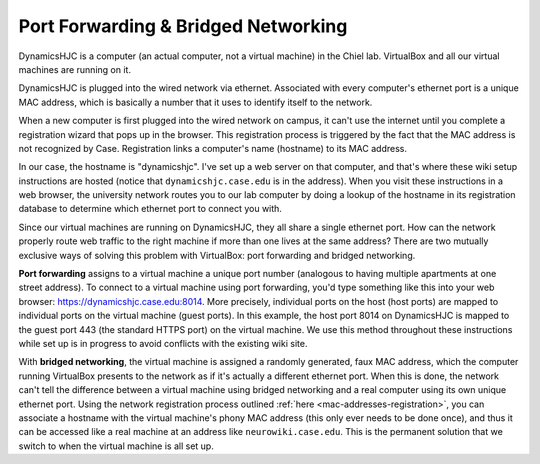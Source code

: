 Port Forwarding & Bridged Networking
================================================================================

DynamicsHJC is a computer (an actual computer, not a virtual machine) in the
Chiel lab. VirtualBox and all our virtual machines are running on it.

DynamicsHJC is plugged into the wired network via ethernet. Associated with
every computer's ethernet port is a unique MAC address, which is basically a
number that it uses to identify itself to the network.

When a new computer is first plugged into the wired network on campus, it can't
use the internet until you complete a registration wizard that pops up in the
browser. This registration process is triggered by the fact that the MAC address
is not recognized by Case.  Registration links a computer's name (hostname) to
its MAC address.

In our case, the hostname is "dynamicshjc".  I've set up a web server on that
computer, and that's where these wiki setup instructions are hosted (notice that
``dynamicshjc.case.edu`` is in the address). When you visit these instructions
in a web browser, the university network routes you to our lab computer by doing
a lookup of the hostname in its registration database to determine which
ethernet port to connect you with.

Since our virtual machines are running on DynamicsHJC, they all share a single
ethernet port. How can the network properly route web traffic to the right
machine if more than one lives at the same address? There are two mutually
exclusive ways of solving this problem with VirtualBox: port forwarding and
bridged networking.

**Port forwarding** assigns to a virtual machine a unique port number (analogous
to having multiple apartments at one street address). To connect to a virtual
machine using port forwarding, you'd type something like this into your web
browser: https://dynamicshjc.case.edu:8014. More precisely, individual ports on
the host (host ports) are mapped to individual ports on the virtual machine
(guest ports). In this example, the host port 8014 on DynamicsHJC is mapped to
the guest port 443 (the standard HTTPS port) on the virtual machine. We use this
method throughout these instructions while set up is in progress to avoid
conflicts with the existing wiki site.

With **bridged networking**, the virtual machine is assigned a randomly
generated, faux MAC address, which the computer running VirtualBox presents to
the network as if it's actually a different ethernet port. When this is done,
the network can't tell the difference between a virtual machine using bridged
networking and a real computer using its own unique ethernet port. Using the
network registration process outlined :ref:`here <mac-addresses-registration>`,
you can associate a hostname with the virtual machine's phony MAC address (this
only ever needs to be done once), and thus it can be accessed like a real
machine at an address like ``neurowiki.case.edu``. This is the permanent
solution that we switch to when the virtual machine is all set up.